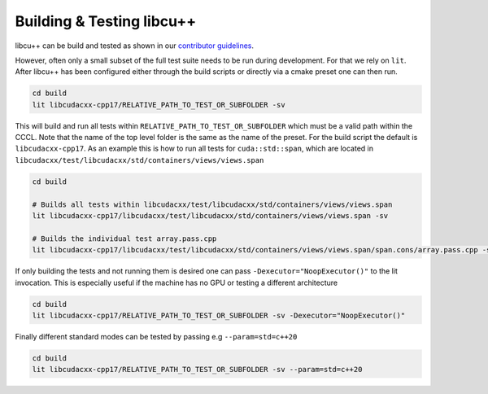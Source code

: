 .. _libcudacxx-setup-building:

Building & Testing libcu++
==========================

libcu++ can be build and tested as shown in our `contributor guidelines <https://github.com/NVIDIA/cccl/blob/main/CONTRIBUTING.md#building-and-testing>`_.

However, often only a small subset of the full test suite needs to be run during development. For that we rely on ``lit``.
After libcu++ has been configured either through the build scripts or directly via a cmake preset one can then run.

.. code-block:: bash

   cd build
   lit libcudacxx-cpp17/RELATIVE_PATH_TO_TEST_OR_SUBFOLDER -sv

This will build and run all tests within ``RELATIVE_PATH_TO_TEST_OR_SUBFOLDER`` which must be a valid path within the CCCL.
Note that the name of the top level folder is the same as the name of the preset. For the build script the default is
``libcudacxx-cpp17``. As an example this is how to run all tests for ``cuda::std::span``, which are located in
``libcudacxx/test/libcudacxx/std/containers/views/views.span``

.. code-block:: bash

   cd build

   # Builds all tests within libcudacxx/test/libcudacxx/std/containers/views/views.span
   lit libcudacxx-cpp17/libcudacxx/test/libcudacxx/std/containers/views/views.span -sv

   # Builds the individual test array.pass.cpp
   lit libcudacxx-cpp17/libcudacxx/test/libcudacxx/std/containers/views/views.span/span.cons/array.pass.cpp -sv

If only building the tests and not running them is desired one can pass ``-Dexecutor="NoopExecutor()"`` to the lit invocation.
This is especially useful if the machine has no GPU or testing a different architecture

.. code-block:: bash

   cd build
   lit libcudacxx-cpp17/RELATIVE_PATH_TO_TEST_OR_SUBFOLDER -sv -Dexecutor="NoopExecutor()"

Finally different standard modes can be tested by passing e.g ``--param=std=c++20``

.. code-block:: bash

   cd build
   lit libcudacxx-cpp17/RELATIVE_PATH_TO_TEST_OR_SUBFOLDER -sv --param=std=c++20
